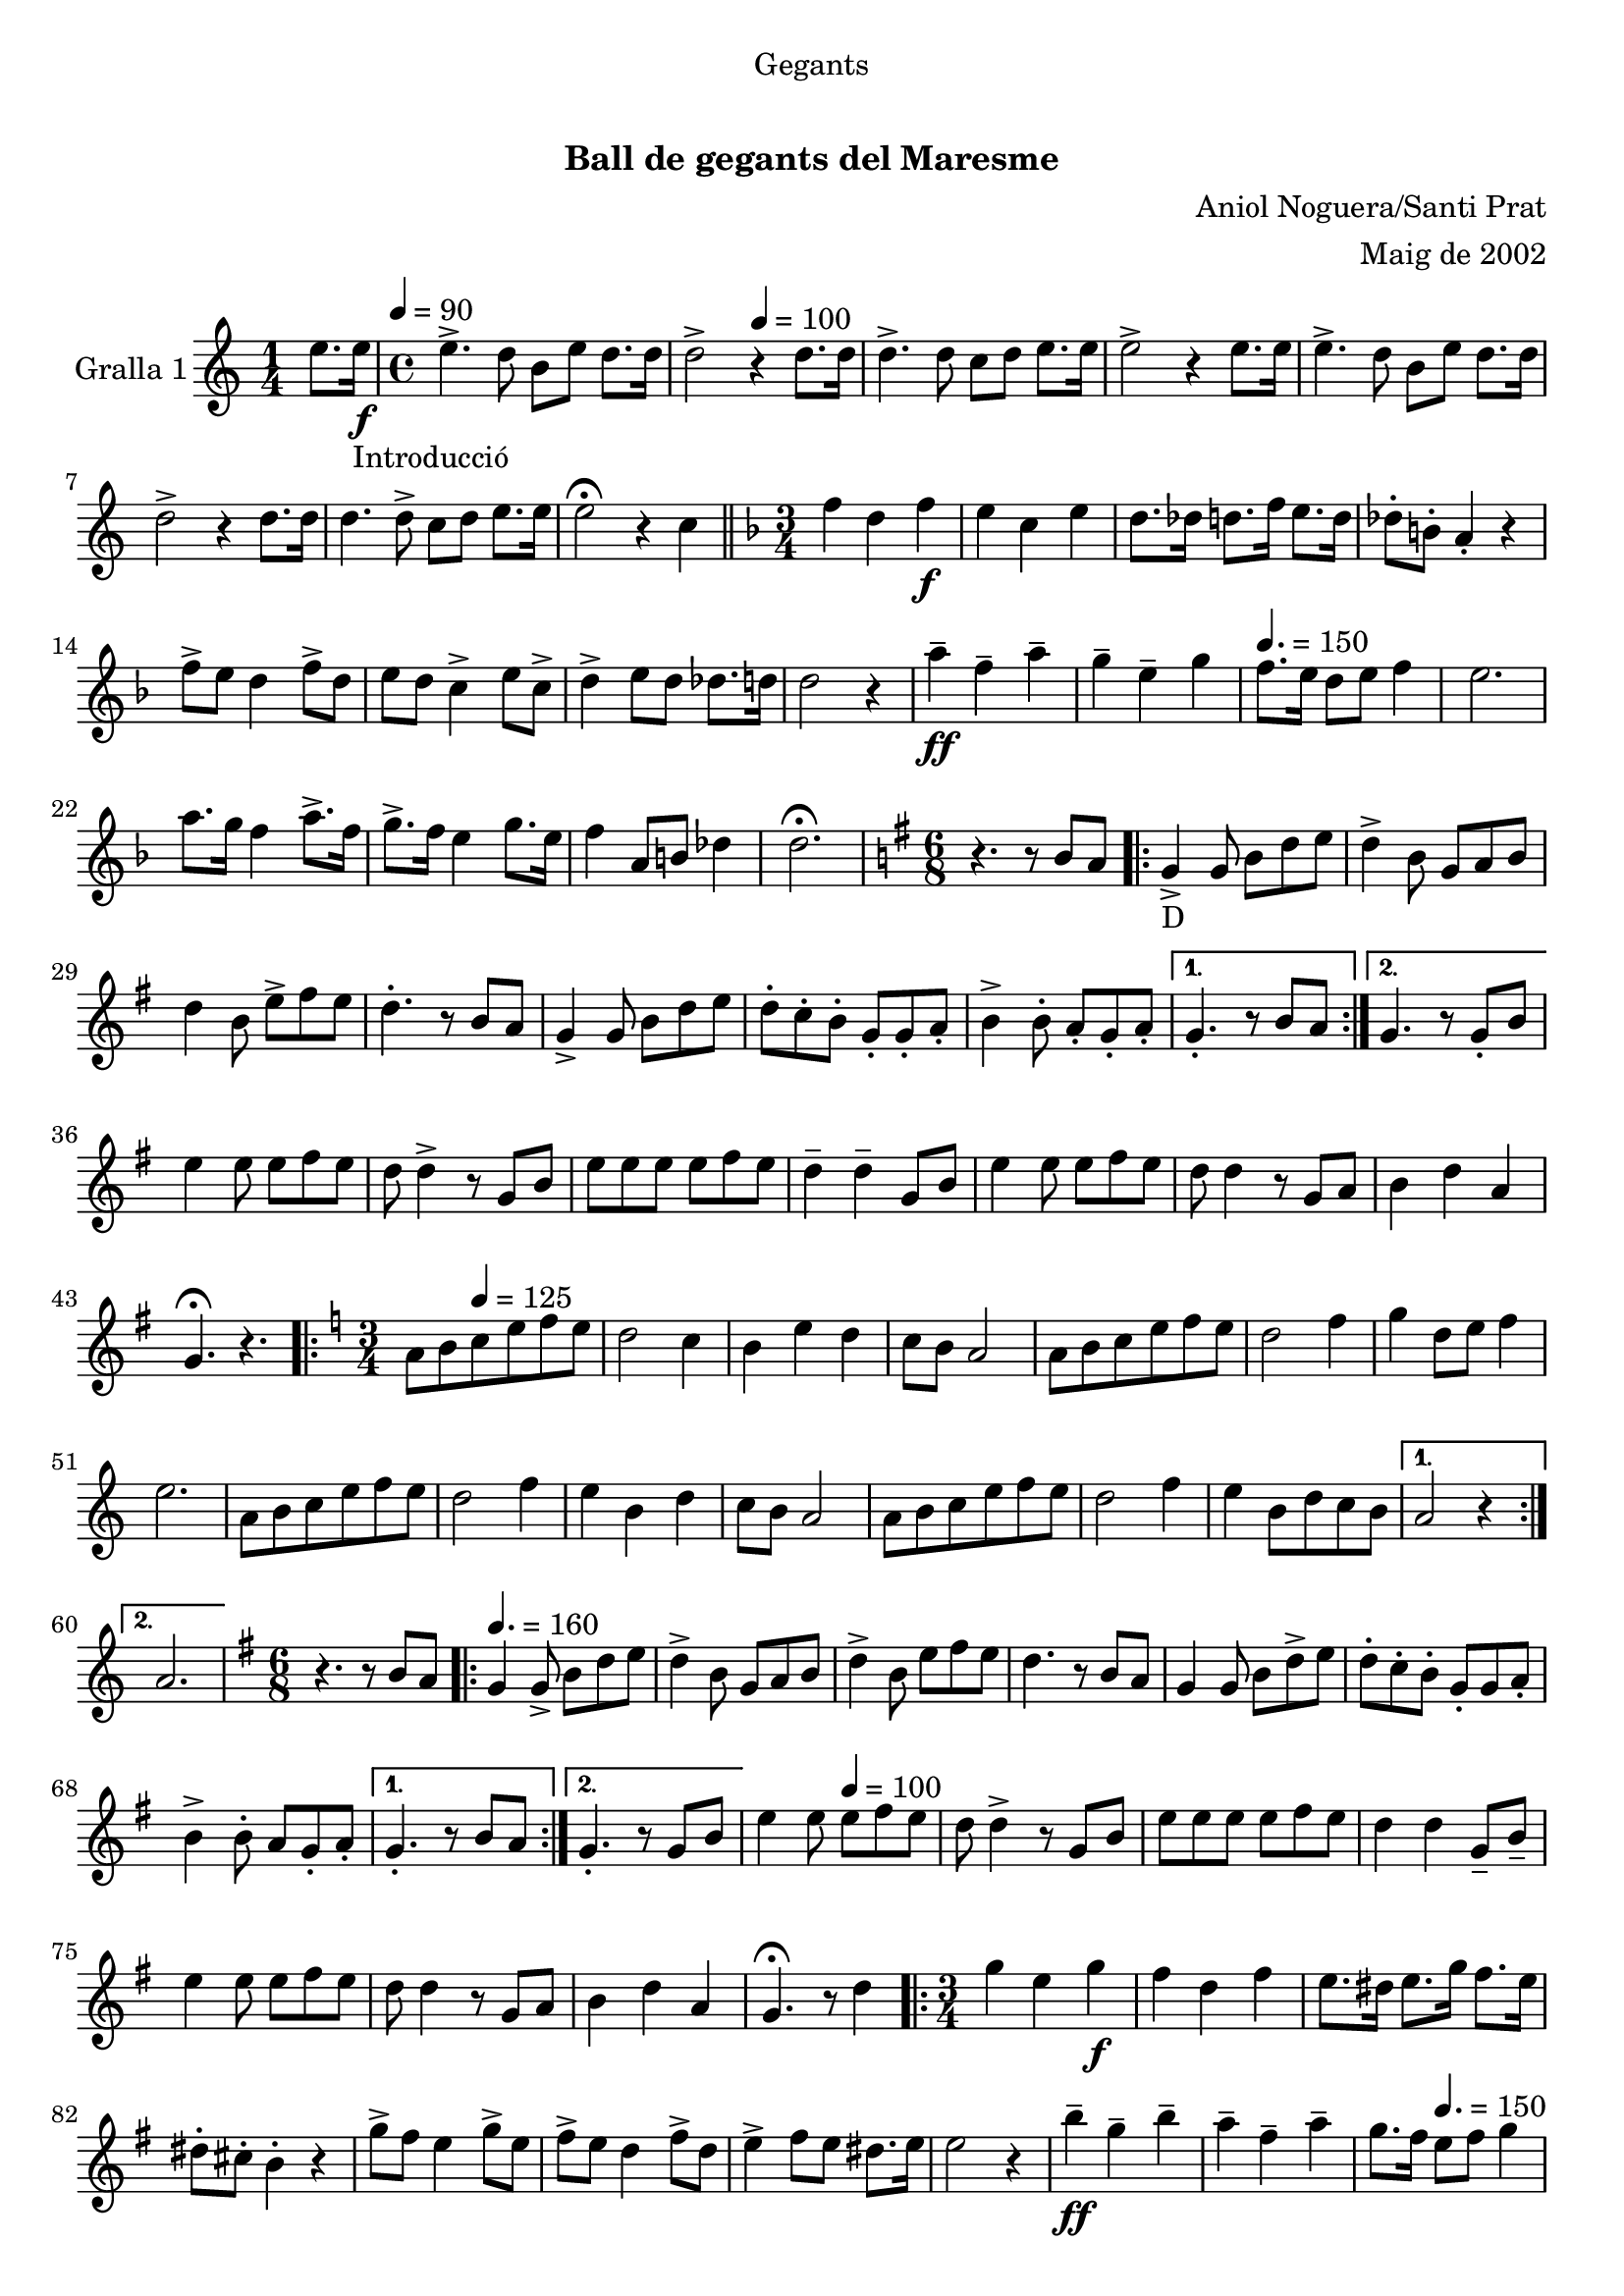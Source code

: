 \version "2.16.0"

\header {
  dedication="Gegants"
  title="   "
  subtitle="Ball de gegants del Maresme"
  subsubtitle=""
  poet=""
  meter=""
  piece=""
  composer="Aniol Noguera/Santi Prat"
  arranger="Maig de 2002"
  opus=""
  instrument=""
  copyright="     "
  tagline="  "
}

liniaroAa =
\relative e''
{
  \clef treble
  \key c \major
  \time 1/4
  e8. e16 _"Introducció" \f \tempo 4 = 90  |
  \time 4/4   e4. -> d8 b e d8. d16  |
  d2 -> \tempo 4 = 100 r4 d8. d16  |
  d4. -> d8 c d e8. e16  |
  %05
  e2 -> r4 e8. e16  |
  e4. -> d8 b e d8. d16  |
  d2 -> r4 d8. d16  |
  d4. d8 -> c d e8. e16  |
  e2 \fermata r4 c  \bar "||"
  %10
  \key f \major   \time 3/4   f4 d _"" f \f  |
  e4 c e  |
  d8. des16 d8. f16 e8. d16  |
  des8-. b-. a4-. r  |
  f'8 -> e d4 f8 -> d  |
  %15
  e8 d c4 -> e8 c ->  |
  d4-> e8 d des8. d16  |
  d2 r4  |
  a'4 -- \ff f -- a --  |
  g4 -- e -- g \tempo 4. = 150  |
  %20
  f8. e16 d8 e f4  |
  e2.  |
  a8. g16 f4 a8. -> f16  |
  g8. -> f16 e4 g8. e16  |
  f4 a,8 b des4  |
  %25
  d2. \fermata  |
  \key g \major   \time 6/8   r4. r8 b a  |
  \repeat volta 2 { g4 _"D" -> g8 b d e  |
  d4 -> b8 g a b  |
  d4 b8 e -> fis e  |
  %30
  d4. -. r8 b a  |
  g4 -> g8 b d e  |
  d8 -. c -. b -. g -. g -. a -.  |
  b4 -> b8 -. a -. g -. a -. }
  \alternative { { g4. -. r8 b a }
  %35
  { g4. r8 g -. b } }
  e4 e8 e fis e  |
  d8 d4 -> r8 g, b  |
  e8 e e e fis e  |
  d4 -- d -- g,8 b  |
  %40
  e4 e8 e fis e  |
  d8 d4 r8 g, a  |
  b4 d a  |
  g4. \fermata r  |
  \key c \major   \time 3/4   \repeat volta 2 { a8 b \tempo 4 = 125  c e f e  |
  %45
  d2 c4  |
  b4 e d  |
  c8 b a2  |
  a8 b c e f e  |
  d2 f4  |
  %50
  g4 d8 e f4  |
  e2.  |
  a,8 b c e f e  |
  d2 f4  |
  e4 b d  |
  %55
  c8 b a2  |
  a8 b c e f e  |
  d2 f4  |
  e4 b8 d c b }
  \alternative { { a2 r4 }
  %60
  { a2. } }
  \key g \major   \time 6/8   r4. r8 b a \tempo 4. = 160  |
  \repeat volta 2 { g4  g8 -> b d e  |
  d4 -> b8 g a b  |
  d4 -> b8 e fis e  |
  %65
  d4. r8 b a  |
  g4 g8 b d -> e  |
  d8 -. c -. b -. g -. g a -. -.  |
  b4 -> b8 -. a g -. a -. -. }
  \alternative { { g4. -. r8 b a }
  %70
  { g4. -. r8 g b } }
  e4 e8 \tempo 4 = 100 e fis e  |
  d8 d4 -> r8 g, b  |
  e8 e e e fis e  |
  d4 d g,8 -- b --  |
  %75
  e4 e8 e fis e  |
  d8 d4 r8 g, a   |
  b4 d a  |
  g4. \fermata r8 d'4  |
  \time 3/4   \repeat volta 2 { g4 e  g \f  |
  %80
  fis4 d fis  |
  e8. dis16 e8. g16 fis8. e16  |
  dis8-. cis-. b4-. r  |
  g'8 -> fis e4 g8 -> e  |
  fis8 -> e d4 fis8 -> d  |
  %85
  e4 -> fis8 e dis8. e16  |
  e2 r4  |
  b'4 \ff -- g -- b --  |
  a4 -- fis -- a --  |
  g8. fis16 \tempo 4. = 150 e8 fis g4  |
  %90
  fis2.  |
  b8. -> a16 g4 b8. g16  |
  a8. -> g16 fis4 a8. fis16  |
  g4 b,8 cis dis4 }
  \alternative { { e2. }
  %95
  { e2. } }
  \time 6/8   r4. g,8 a b  |
  \repeat volta 2 { d4. g,8  a b  |
  d4. e8 d c  |
  b4 b8 b d e  |
  %100
  d4 b8 g a b  |
  d4. g,8 a b  |
  d4. e8 d c  |
  b4 b8 a b a  |
  g4. g8 a b  | }
  %105
  d4. g,8 a b  |
  d4. e8 d c  |
  b4 b8 b d e  |
  d4 b8 g a b  |
  c4 c8 a b c  |
  %110
  d4 d8 b c d  |
  e4 g fis  |
  g4 \fermata r g,8 -> g ->  |
  g4. -. r  \bar "|."
}

\book {

\paper {
  print-page-number = false
  #(set-paper-size "a4")
  #(layout-set-staff-size 20)
}

\bookpart {

\score {
  \new StaffGroup {
    \override Score.RehearsalMark #'self-alignment-X = #LEFT
    <<
      \new Staff \with {instrumentName = #"Gralla 1"} \liniaroAa
    >>
  }
  \layout {}
}\score { \unfoldRepeats
  \new StaffGroup {
    \override Score.RehearsalMark #'self-alignment-X = #LEFT
    <<
      \new Staff \with {instrumentName = #"Gralla 1"} \liniaroAa
    >>
  }
  \midi {}
}

}

}

\book {

\paper {
  print-page-number = false
  #(set-paper-size "a5landscape")
  #(layout-set-staff-size 16)
}

\bookpart {

\score {
  \new StaffGroup {
    \override Score.RehearsalMark #'self-alignment-X = #LEFT
    <<
      \new Staff \with {instrumentName = #"Gralla 1"} \liniaroAa
    >>
  }
  \layout {}
}

}

}

\book {

\paper {
  print-page-number = false
  #(set-paper-size "a6landscape")
  #(layout-set-staff-size 12)
}

\bookpart {

\score {
  \new StaffGroup {
    \override Score.RehearsalMark #'self-alignment-X = #LEFT
    <<
      \new Staff \with {instrumentName = #"Gralla 1"} \liniaroAa
    >>
  }
  \layout {}
}

}

}

